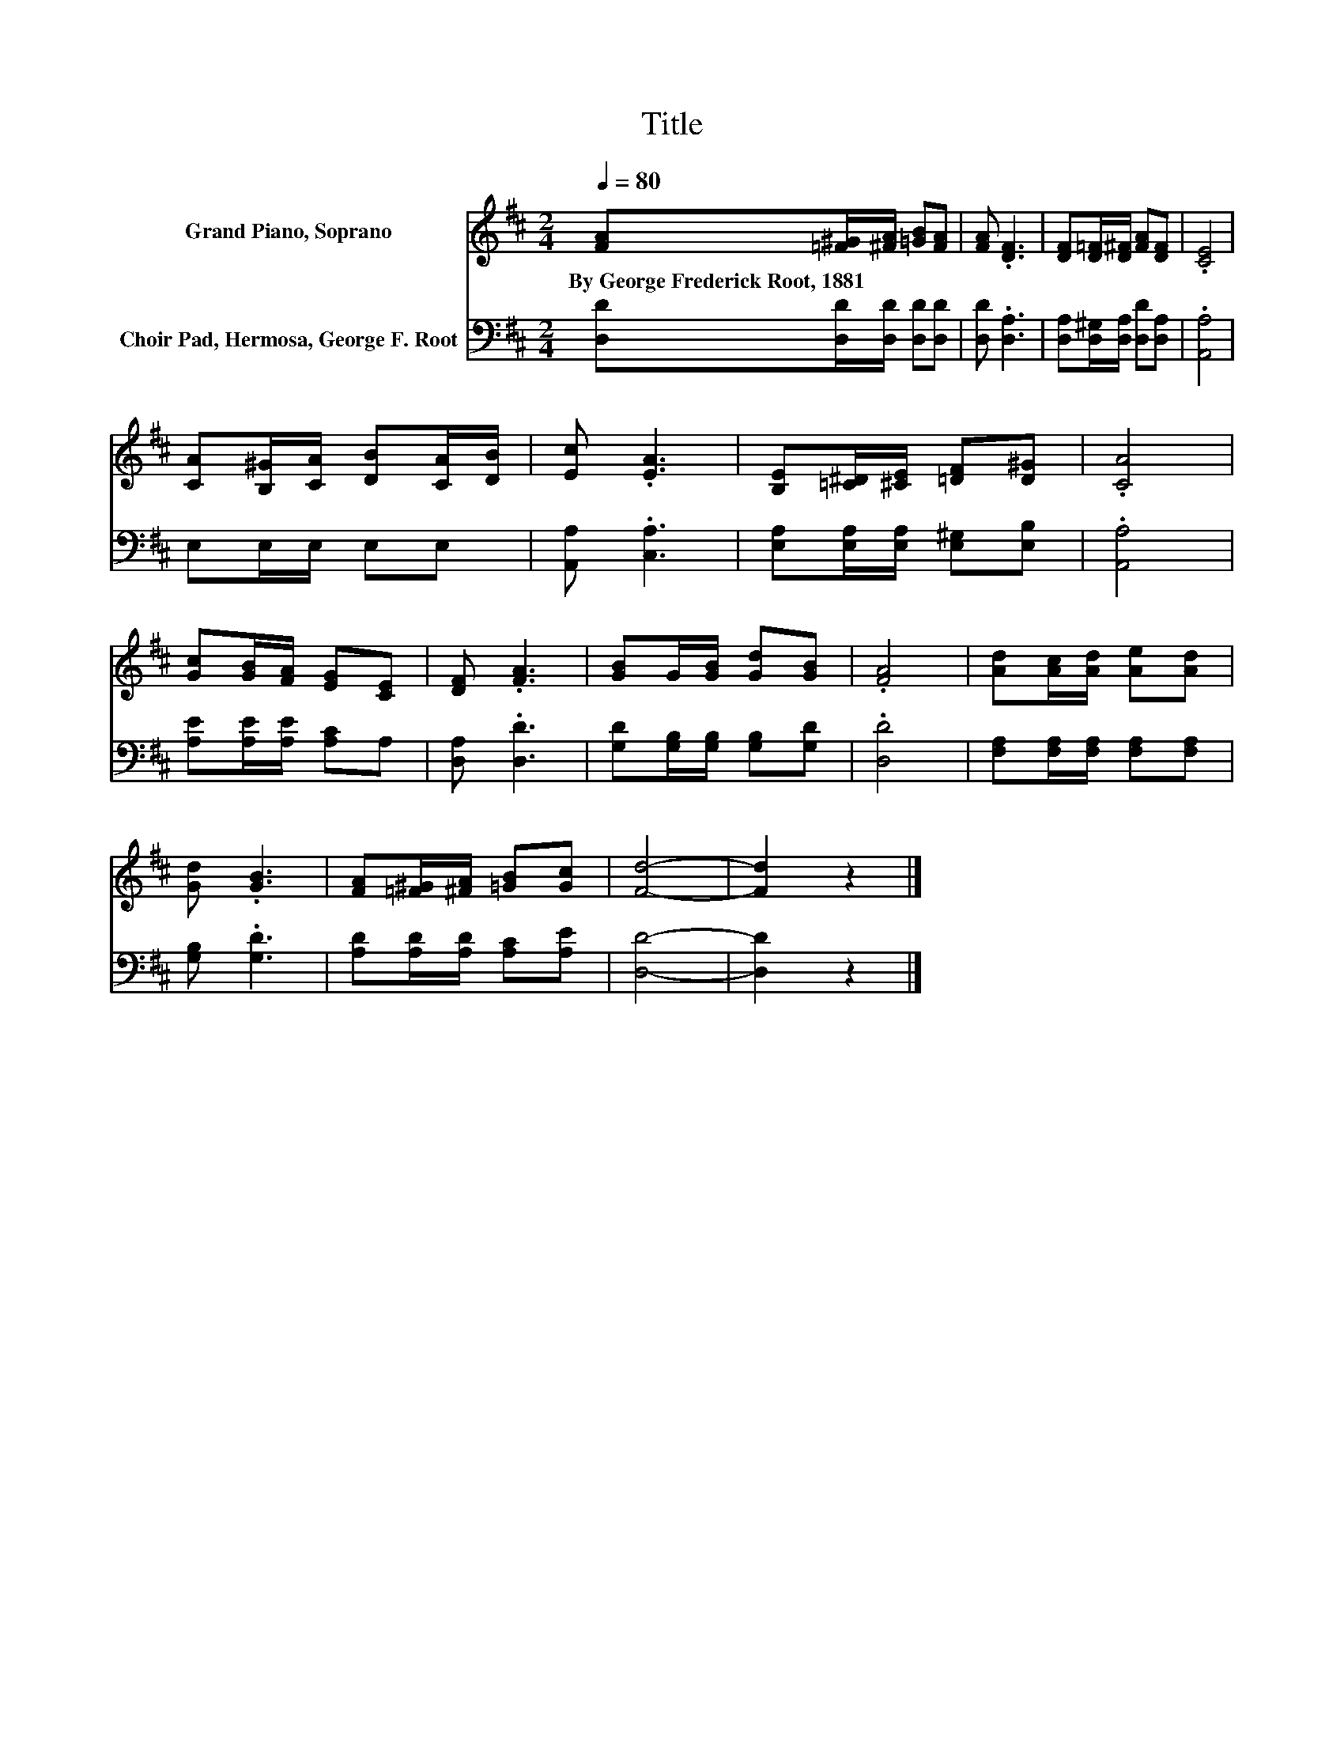 X:1
T:Title
%%score 1 2
L:1/8
Q:1/4=80
M:2/4
K:D
V:1 treble nm="Grand Piano, Soprano"
V:2 bass nm="Choir Pad, Hermosa, George F. Root"
V:1
 [FA][=F^G]/[^FA]/ [=GB][FA] | [FA] .[DF]3 | [DF][D=F]/[D^F]/ [FA][DF] | .[CE]4 | %4
w: By~George~Frederick~Root,~1881 * * * *||||
 [CA][B,^G]/[CA]/ [DB][CA]/[DB]/ | [Ec] .[EA]3 | [B,E][=C^D]/[^CE]/ [=DF][D^G] | .[CA]4 | %8
w: ||||
 [Gc][GB]/[FA]/ [EG][CE] | [DF] .[FA]3 | [GB]G/[GB]/ [Gd][GB] | .[FA]4 | [Ad][Ac]/[Ad]/ [Ae][Ad] | %13
w: |||||
 [Gd] .[GB]3 | [FA][=F^G]/[^FA]/ [=GB][Gc] | [Fd]4- | [Fd]2 z2 |] %17
w: ||||
V:2
 [D,D][D,D]/[D,D]/ [D,D][D,D] | [D,D] .[D,A,]3 | [D,A,][D,^G,]/[D,A,]/ [D,D][D,A,] | .[A,,A,]4 | %4
 E,E,/E,/ E,E, | [A,,A,] .[C,A,]3 | [E,A,][E,A,]/[E,A,]/ [E,^G,][E,B,] | .[A,,A,]4 | %8
 [A,E][A,E]/[A,E]/ [A,C]A, | [D,A,] .[D,D]3 | [G,D][G,B,]/[G,B,]/ [G,B,][G,D] | .[D,D]4 | %12
 [F,A,][F,A,]/[F,A,]/ [F,A,][F,A,] | [G,B,] .[G,D]3 | [A,D][A,D]/[A,D]/ [A,C][A,E] | [D,D]4- | %16
 [D,D]2 z2 |] %17

